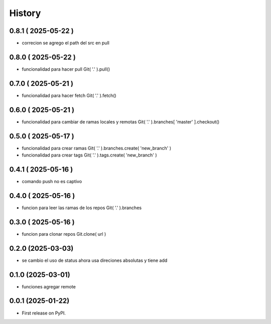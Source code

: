 =======
History
=======

0.8.1 ( 2025-05-22 )
--------------------

* correcion se agrego el path del src en pull

0.8.0 ( 2025-05-22 )
--------------------

* funcionalidad para hacer pull Git( '.' ).pull()

0.7.0 ( 2025-05-21 )
--------------------

* funcionalidad para hacer fetch Git( '.' ).fetch()

0.6.0 ( 2025-05-21 )
--------------------

* funcionalidad para cambiar de ramas locales y remotas Git( '.' ).branches[ 'master' ].checkout()

0.5.0 ( 2025-05-17 )
--------------------

* funcionalidad para crear ramas Git( '.' ).branches.create( 'new_branch' )
* funcionalidad para crear tags Git( '.' ).tags.create( 'new_branch' )

0.4.1 ( 2025-05-16 )
--------------------

* comando push no es captivo

0.4.0 ( 2025-05-16 )
--------------------

* funcion para leer las ramas de los repos Git( '.' ).branches

0.3.0 ( 2025-05-16 )
--------------------

* funcion para clonar repos Git.clone( url )

0.2.0 (2025-03-03)
------------------

* se cambio el uso de status ahora usa direciones absolutas y tiene add

0.1.0 (2025-03-01)
------------------

* funciones agregar remote

0.0.1 (2025-01-22)
------------------

* First release on PyPI.
